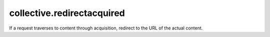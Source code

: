 collective.redirectacquired
===========================

If a request traverses to content through acquisition, redirect to the URL of
the actual content.
